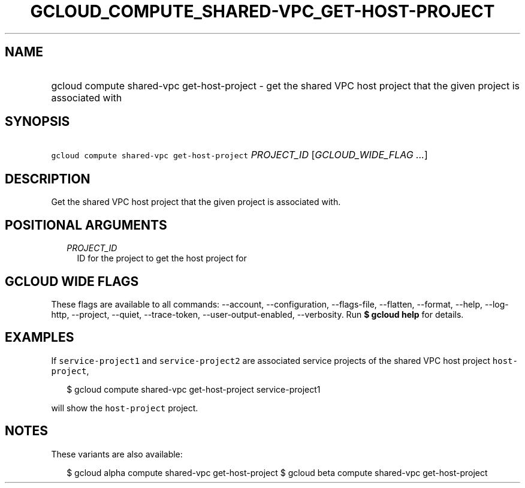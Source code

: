 
.TH "GCLOUD_COMPUTE_SHARED\-VPC_GET\-HOST\-PROJECT" 1



.SH "NAME"
.HP
gcloud compute shared\-vpc get\-host\-project \- get the shared VPC host project that the given project is associated with



.SH "SYNOPSIS"
.HP
\f5gcloud compute shared\-vpc get\-host\-project\fR \fIPROJECT_ID\fR [\fIGCLOUD_WIDE_FLAG\ ...\fR]



.SH "DESCRIPTION"

Get the shared VPC host project that the given project is associated with.



.SH "POSITIONAL ARGUMENTS"

.RS 2m
.TP 2m
\fIPROJECT_ID\fR
ID for the project to get the host project for


.RE
.sp

.SH "GCLOUD WIDE FLAGS"

These flags are available to all commands: \-\-account, \-\-configuration,
\-\-flags\-file, \-\-flatten, \-\-format, \-\-help, \-\-log\-http, \-\-project,
\-\-quiet, \-\-trace\-token, \-\-user\-output\-enabled, \-\-verbosity. Run \fB$
gcloud help\fR for details.



.SH "EXAMPLES"

If \f5service\-project1\fR and \f5service\-project2\fR are associated service
projects of the shared VPC host project \f5host\-project\fR,

.RS 2m
$ gcloud compute shared\-vpc get\-host\-project service\-project1
.RE

will show the \f5host\-project\fR project.



.SH "NOTES"

These variants are also available:

.RS 2m
$ gcloud alpha compute shared\-vpc get\-host\-project
$ gcloud beta compute shared\-vpc get\-host\-project
.RE

